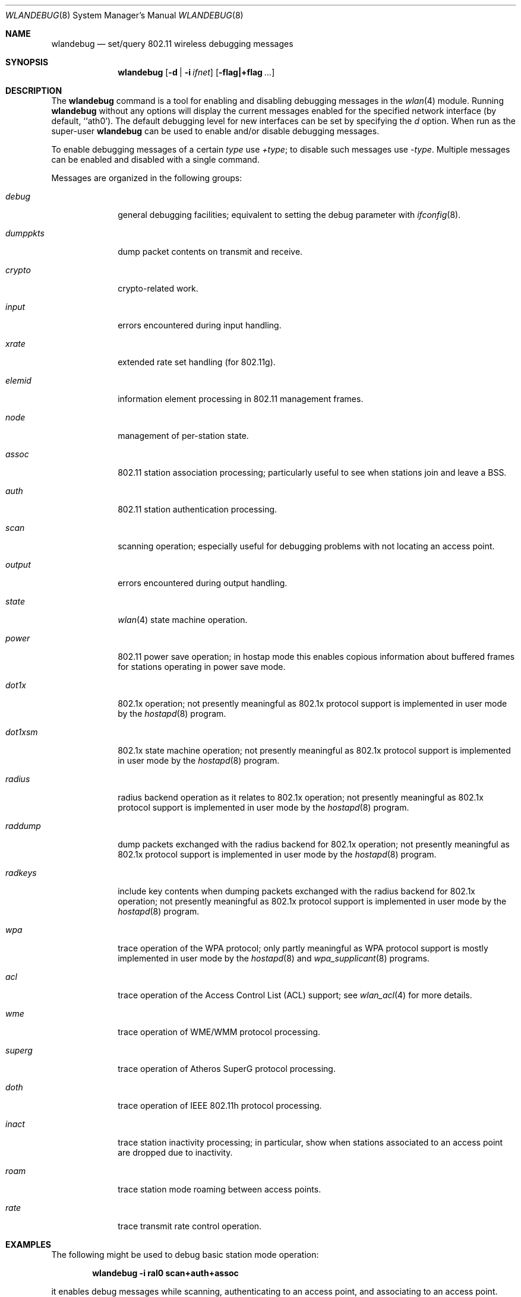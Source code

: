 .\" Copyright (c) 2007 Sam Leffler, Errno Consulting
.\" All rights reserved.
.\"
.\" Redistribution and use in source and binary forms, with or without
.\" modification, are permitted provided that the following conditions
.\" are met:
.\" 1. Redistributions of source code must retain the above copyright
.\"    notice, this list of conditions and the following disclaimer.
.\" 2. Redistributions in binary form must reproduce the above copyright
.\"    notice, this list of conditions and the following disclaimer in the
.\"    documentation and/or other materials provided with the distribution.
.\"
.\" THIS SOFTWARE IS PROVIDED BY THE AUTHOR AND CONTRIBUTORS ``AS IS'' AND
.\" ANY EXPRESS OR IMPLIED WARRANTIES, INCLUDING, BUT NOT LIMITED TO, THE
.\" IMPLIED WARRANTIES OF MERCHANTABILITY AND FITNESS FOR A PARTICULAR PURPOSE
.\" ARE DISCLAIMED.  IN NO EVENT SHALL THE AUTHOR OR CONTRIBUTORS BE LIABLE
.\" FOR ANY DIRECT, INDIRECT, INCIDENTAL, SPECIAL, EXEMPLARY, OR CONSEQUENTIAL
.\" DAMAGES (INCLUDING, BUT NOT LIMITED TO, PROCUREMENT OF SUBSTITUTE GOODS
.\" OR SERVICES; LOSS OF USE, DATA, OR PROFITS; OR BUSINESS INTERRUPTION)
.\" HOWEVER CAUSED AND ON ANY THEORY OF LIABILITY, WHETHER IN CONTRACT, STRICT
.\" LIABILITY, OR TORT (INCLUDING NEGLIGENCE OR OTHERWISE) ARISING IN ANY WAY
.\" OUT OF THE USE OF THIS SOFTWARE, EVEN IF ADVISED OF THE POSSIBILITY OF
.\" SUCH DAMAGE.
.\"
.\" $FreeBSD$
.\"
.Dd May 19, 2008
.Dt WLANDEBUG 8
.Os
.Sh NAME
.Nm wlandebug
.Nd "set/query 802.11 wireless debugging messages"
.Sh SYNOPSIS
.Nm
.Op Fl d | Fl i Ar ifnet
.Op Fl flag|+flag Ar ...
.Sh DESCRIPTION
The
.Nm
command is a tool for enabling and disabling
debugging messages in the
.Xr wlan 4
module.
Running
.Nm
without any options will display the current messages
enabled for the specified network interface
(by default, ``ath0').
The default debugging level for new interfaces can be set
by specifying the
.Ar d
option.
When run as the super-user
.Nm
can be used to enable and/or disable debugging messages.
.Pp
To enable debugging messages of a certain
.Ar type
use
.Ar +type ;
to disable such messages use
.Ar -type .
Multiple messages can be enabled and disabled with a single command.
.Pp
Messages are organized in the following groups:
.Bl -tag -width ".Ar dumppkts"
.It Ar debug
general debugging facilities; equivalent to setting the debug
parameter with
.Xr ifconfig 8 .
.It Ar dumppkts
dump packet contents on transmit and receive.
.It Ar crypto
crypto-related work.
.It Ar input
errors encountered during input handling.
.It Ar xrate
extended rate set handling (for 802.11g).
.It Ar elemid
information element processing in 802.11 management frames.
.It Ar node
management of per-station state.
.It Ar assoc
802.11 station association processing; particularly useful to
see when stations join and leave a BSS.
.It Ar auth
802.11 station authentication processing.
.It Ar scan
scanning operation; especially useful for debugging problems
with not locating an access point.
.It Ar output
errors encountered during output handling.
.It Ar state
.Xr wlan 4
state machine operation.
.It Ar power
802.11 power save operation; in hostap mode this enables
copious information about buffered frames for stations operating
in power save mode.
.It Ar dot1x
802.1x operation; not presently meaningful as 802.1x protocol
support is implemented in user mode by the
.Xr hostapd 8
program.
.It Ar dot1xsm
802.1x state machine operation; not presently meaningful as 802.1x protocol
support is implemented in user mode by the
.Xr hostapd 8
program.
.It Ar radius
radius backend operation as it relates to 802.1x operation;
not presently meaningful as 802.1x protocol
support is implemented in user mode by the
.Xr hostapd 8
program.
.It Ar raddump
dump packets exchanged with the radius backend for 802.1x operation;
not presently meaningful as 802.1x protocol
support is implemented in user mode by the
.Xr hostapd 8
program.
.It Ar radkeys
include key contents when dumping packets exchanged with the
radius backend for 802.1x operation;
not presently meaningful as 802.1x protocol
support is implemented in user mode by the
.Xr hostapd 8
program.
.It Ar wpa
trace operation of the WPA protocol; 
only partly meaningful as WPA protocol
support is mostly implemented in user mode by the
.Xr hostapd 8
and
.Xr wpa_supplicant 8
programs.
.It Ar acl
trace operation of the Access Control List (ACL) support; see
.Xr wlan_acl 4
for more details.
.It Ar wme
trace operation of WME/WMM protocol processing.
.It Ar superg
trace operation of Atheros SuperG protocol processing.
.It Ar doth
trace operation of IEEE 802.11h protocol processing.
.It Ar inact
trace station inactivity processing; in particular,
show when stations associated to an access point are dropped due to
inactivity.
.It Ar roam
trace station mode roaming between access points.
.It Ar rate
trace transmit rate control operation.
.El
.Sh EXAMPLES
The following might be used to debug basic station mode operation:
.Pp
.Dl "wlandebug -i ral0 scan+auth+assoc"
.Pp
it enables debug messages while scanning, authenticating to
an access point, and associating to an access point.
.Sh SEE ALSO
.Xr ifconfig 8 ,
.Xr wlanstats 8 ,
.Xr athdebug 8 ,
.Xr athstats 8 .
.Sh NOTES
Different wireless drivers support different debugging messages.
Drivers such as
.Xr ath 4
and
.Xr ral 4
that depend on the
.Xr wlan 4
module for 802.11 protocol processing typically support
most of the debugging messages while devices that
implement parts of the 802.11 protocol in firmware do not.
.Pp
Some debugging messages are no longer meaningful
because protocol processing has moved from the operating
system to user mode programs such as
.Xr hostapd 8
and
.Xr wpa_supplicant 8 .
